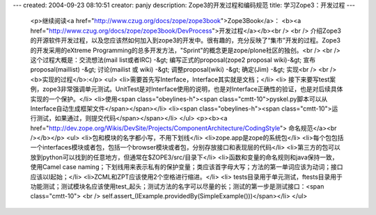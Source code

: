 ---
created: 2004-09-23 08:10:51
creator: panjy
description: Zope3的开发过程和编码规范
title: 学习Zope3：开发过程
---

 <p>继续阅读<a href="http://www.czug.org/docs/zope/zope3book">Zope3Book</a>：
 <b><a href="http://www.czug.org/docs/zope/zope3book/DevProcess">开发过程</a></b><br />
 <br />
 介绍Zope3的开源软件开发过程，以及您应该然如何加入到zope3的开发中。很有趣的，充分反映了“集市”开发的过程。Zope3的开发采用的eXtreme
 Programming的总多开发方法，"Sprint"的概念更是zope/plone社区的独创。<br />
 <br />
 这个过程大概是：交流想法(mail list或者IRC) -&gt; 编写正式的proposal(zope2 proposal wiki)-&gt;
 宣布proposal(maillist) -&gt; 讨论(mailist 或 wiki) -&gt; 调整proposal(wiki) -&gt;
 确定(Jim) -&gt; 实现<br />
 <br />
 <b>实现的过程</b>:</p>
 <ul>
 <li>需要首先写Interface，Interface其实就是文档；</li>
 <li>
 接下来要写test案例，zope3非常强调单元测试。UnitTest是对Interface使用的说明，也是对Interface正确性的验证，也是对后续具体实现的一个保护。</li>
 <li>使用<span class="obeylines-h"><span class="cmtt-10">pyskel.py脚本可以从Interface自动生成框架文件</span></span></li>
 <li><span class="obeylines-h"><span class="cmtt-10">运行测试，如果通过，则提交代码</span></span></li>
 </ul>
 <p><b><a href="http://dev.zope.org/Wikis/DevSite/Projects/ComponentArchitecture/CodingStyle">
 命名规范</a><br /></b></p>
 <ul>
 <li>包和模块的名字都小写，不用下划线</li>
 <li>zope.app是zope的系统包</li>
 <li>每个包包括一个interfaces模块或者包，包括一个browser模块或者包，分别存放接口和表现层的代码</li>
 <li>第三方的包可以放到python可以找到的任意地方，但通常在$ZOPE3/src/目录下</li>
 <li>函数和变量的命名规则和java保持一致，使用Camel case
 naming；下划线用来表示私有的保护变量；类应该首字母大写；方法的第一单词应该为动词；接口应该以I起始；</li>
 <li>ZCML和ZPT应该使用2个空格进行缩进。</li>
 <li>
 tests目录用于单元测试，ftests目录用于功能测试；测试模块名应该使用test_起头；测试方法的名字可以尽量的长；测试的第一步是测试接口：<span class="cmtt-10">
 <br />
 self.assert_(IExample.providedBy(SimpleExample()))</span></li>
 </ul>
